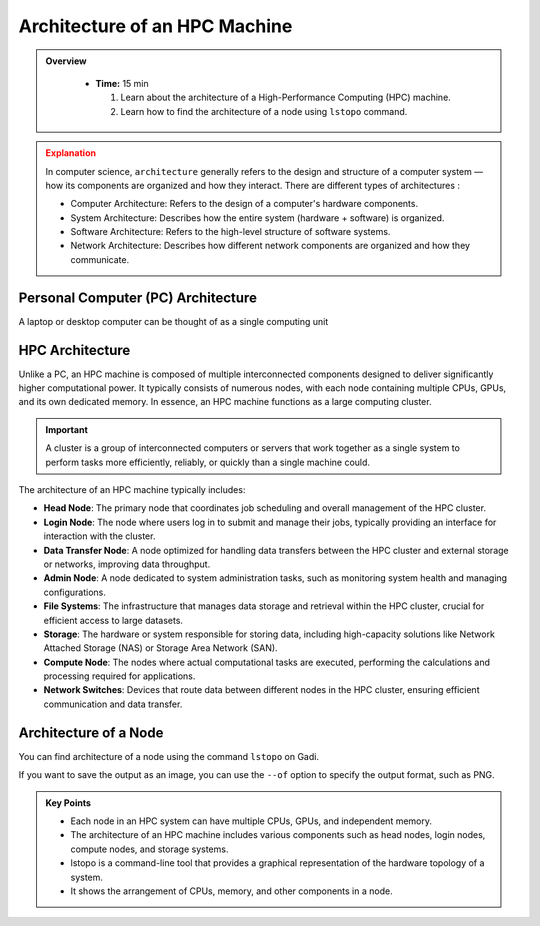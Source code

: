 Architecture of an HPC Machine
-----------------------------

.. admonition:: Overview
   :class: Overview

    * **Time:** 15 min

      #. Learn about the architecture of a High-Performance Computing (HPC) machine.
      #. Learn how to find the architecture of a node using ``lstopo`` command.


.. admonition:: Explanation
   :class: attention

   In computer science, ``architecture`` generally refers to the design and structure of a computer system
   — how its components are organized and how they interact. There are different types of architectures :
    
   * Computer Architecture: Refers to the design of a computer's hardware components.
   * System Architecture: Describes how the entire system (hardware + software) is organized.
   * Software Architecture: Refers to the high-level structure of software systems.
   * Network Architecture: Describes how different network components are organized and how they communicate.


Personal Computer (PC) Architecture
^^^^^^^^^^^^^^^^^^^^^^^^^^^^^^^^

A laptop or desktop computer can be thought of as a single computing unit

.. image:: ./figs/architecture_pc.png
   :width: 600px
   :align: center
   :alt: PC architecture

HPC Architecture
^^^^^^^^^^^^^^^^^^^^^^^^^^^^^^^^

Unlike a PC, an HPC machine is composed of multiple interconnected components designed to deliver 
significantly higher computational power. It typically consists of numerous nodes, with each node containing 
multiple CPUs, GPUs, and its own dedicated memory. In essence, an HPC machine functions as a large computing 
cluster.

.. important::

   A cluster is a group of interconnected computers or servers that work together as a single system to 
   perform tasks more efficiently, reliably, or quickly than a single machine could.

.. image:: ./figs/architecture_hpc.png
   :width: 600px
   :align: center
   :alt: HPC architecture

The architecture of an HPC machine typically includes:

* **Head Node**: The primary node that coordinates job scheduling and overall management of the HPC cluster.

* **Login Node**: The node where users log in to submit and manage their jobs, typically providing an interface for interaction with the cluster.

* **Data Transfer Node**: A node optimized for handling data transfers between the HPC cluster and external storage or networks, improving data throughput.

* **Admin Node**: A node dedicated to system administration tasks, such as monitoring system health and managing configurations.

* **File Systems**: The infrastructure that manages data storage and retrieval within the HPC cluster, crucial for efficient access to large datasets.

* **Storage**: The hardware or system responsible for storing data, including high-capacity solutions like Network Attached Storage (NAS) or Storage Area Network (SAN).

* **Compute Node**: The nodes where actual computational tasks are executed, performing the calculations and processing required for applications.

* **Network Switches**: Devices that route data between different nodes in the HPC cluster, ensuring efficient communication and data transfer.



Architecture of a Node
^^^^^^^^^^^^^^^^^^^^^^^^^^^^^^^^

You can find architecture of a node using the command ``lstopo`` on Gadi.

.. code-block:: bash
   :linenos:

   lstopo 


If you want to save the output as an image, you can use the ``--of`` option to specify the output format, 
such as PNG.

.. code-block:: bash
   :linenos:

   lstopo --of png topology.png 


.. admonition:: Key Points
   :class: hint
   
   * Each node in an HPC system can have multiple CPUs, GPUs, and independent memory.
   * The architecture of an HPC machine includes various components such as head nodes, login nodes, compute nodes, and storage systems.
   * lstopo is a command-line tool that provides a graphical representation of the hardware topology of a system.
   * It shows the arrangement of CPUs, memory, and other components in a node.